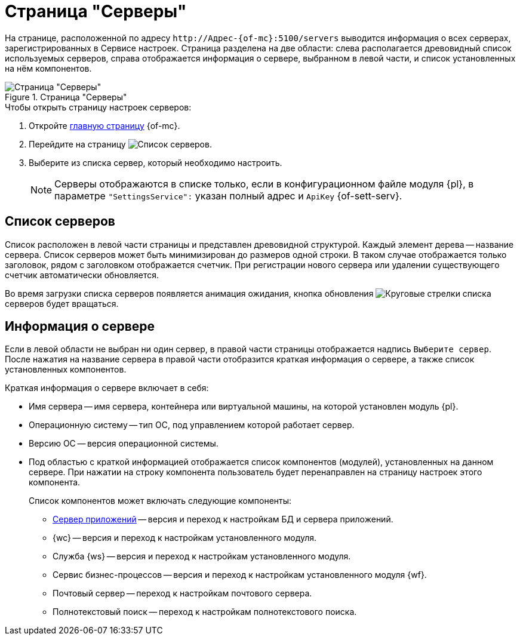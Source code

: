 = Страница "Серверы"

На странице, расположенной по адресу `\http://Адрес-{of-mc}:5100/servers` выводится информация о всех серверах, зарегистрированных в Сервисе настроек. Страница разделена на две области: слева располагается древовидный список используемых серверов, справа отображается информация о сервере, выбранном в левой части, и список установленных на нём компонентов.

.Страница "Серверы"
image::servers.png[Страница "Серверы"]

.Чтобы открыть страницу настроек серверов:
. Откройте xref:user:user-interface.adoc[главную страницу] {of-mc}.
. Перейдите на страницу image:buttons/servers.png[Список серверов].
. Выберите из списка сервер, который необходимо настроить.
+
NOTE: Серверы отображаются в списке только, если в конфигурационном файле модуля {pl}, в параметре `"SettingsService":` указан полный адрес и `ApiKey` {of-sett-serv}.

[#list]
== Список серверов

Список расположен в левой части страницы и представлен древовидной структурой. Каждый элемент дерева -- название сервера. Список серверов может быть минимизирован до размеров одной строки. В таком случае отображается только заголовок, рядом с заголовком отображается счетчик. При регистрации нового сервера или удалении существующего счетчик автоматически обновляется.

Во время загрузки списка серверов появляется анимация ожидания, кнопка обновления image:buttons/update-list.png[Круговые стрелки] списка серверов будет вращаться.

[#details]
== Информация о сервере

Если в левой области не выбран ни один сервер, в правой части страницы отображается надпись `Выберите сервер`. После нажатия на название сервера в правой части отобразится краткая информация о сервере, а также список установленных компонентов.

.Краткая информация о сервере включает в себя:
* Имя сервера -- имя сервера, контейнера или виртуальной машины, на которой установлен модуль {pl}.
* Операционную систему -- тип ОС, под управлением которой работает сервер.
* Версию ОС -- версия операционной системы.
* Под областью с краткой информацией отображается список компонентов (модулей), установленных на данном сервере. При нажатии на строку компонента пользователь будет перенаправлен на страницу настроек этого компонента.
+
.Список компонентов может включать следующие компоненты:
** xref:appserver.adoc[Сервер приложений] -- версия и переход к настройкам БД и сервера приложений.
** {wc} -- версия и переход к настройкам установленного модуля.
** Служба {ws} -- версия и переход к настройкам установленного модуля.
** Сервис бизнес-процессов -- версия и переход к настройкам установленного модуля {wf}.
** Почтовый сервер -- переход к настройкам почтового сервера.
** Полнотекстовый поиск -- переход к настройкам полнотекстового поиска.
